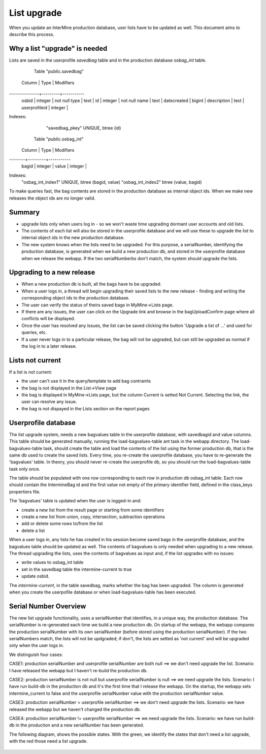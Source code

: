List upgrade
================================

When you update an InterMine production database, user lists have to be updated as well. This document aims to describe this process.

Why a list "upgrade" is needed
-----------------------------------------------

Lists are saved in the userprofile `savedbag` table and in the production database `osbag_int` table.

       Table "public.savedbag"
    Column     |  Type   | Modifiers 
---------------+---------+-----------
 osbid         | integer | not null
 type          | text    | 
 id            | integer | not null
 name          | text    | 
 datecreated   | bigint  | 
 description   | text    | 
 userprofileid | integer | 
Indexes:
    "savedbag_pkey" UNIQUE, btree (id)

   Table "public.osbag_int"
 Column |  Type   | Modifiers 
--------+---------+-----------
 bagid  | integer | 
 value  | integer | 
Indexes:
    "osbag_int_index1" UNIQUE, btree (bagid, value)
    "osbag_int_index2" btree (value, bagid)

To make queries fast, the bag contents are stored in the production database as internal object ids. When we make new releases the object ids are no longer valid. 

Summary
-----------------------------------------------

* upgrade lists only when users log in - so we won't waste time upgrading dormant user accounts and old lists.
* The contents of each list will also be stored in the userprofile database and we will use these to upgrade the list to internal object ids in the new production database.
* The new system knows when the lists need to be upgraded. For this purpose, a serialNumber, identifying the production database, is generated when we build a new production db, and stored in the userprofile database when we release the webapp. If the two serialNumberbs don't match, the system should upgrade the lists. 

Upgrading to a new release
-----------------------------------------------

* When a new production db is built, all the bags have to be upgraded.
* When a user logs in, a thread will begin upgrading their saved lists to the new release - finding and writing the corresponding object ids to the production database.
* The user can verify the status of theirs saved bags in MyMine->Lists page.
* If there are any issues, the user can click on the Upgrade link and browse in the bagUploadConfirm page where all conflicts will be displayed.
* Once the user has resolved any issues, the list can be saved clicking the button 'Upgrade a list of ...' and used for queries, etc.
* If a user never logs in to a particular release, the bag will not be upgraded, but can still be upgraded as normal if the log in to a later release.

.. figure::  ../../imgs/ListUpgrade.jpg
   :align:   center

Lists not current
-----------------------------------------------

If a list is not current:

* the user can't use it in the query/template to add bag contraints
* the bag is not displayed in the List->View page
* the bag is displayed in MyMine->Lists page, but the column Current is setted Not Current. Selecting the link, the user can resolve any issue.
* the bag is not dispayed in the Lists section on the report pages 

Userprofile database
-----------------------------------------------

The list upgrade system, needs a new bagvalues table in the userprofile database, with savedbagid and value columns. This table should be generated manually, running the load-bagvalues-table ant task in the webapp directory. The load-bagvalues-table task, should create the table and load the contents of the list using the former production db, that is the same db used to create the saved lists. Every time, you re-create the userprofile database, you have to re-generate the 'bagvalues' table. In theory, you should never re-create the userprofile db, so you should run the load-bagvalues-table task only once.

The table should be populated with one row corresponding to each row in production db osbag_int table. Each row should contain the IntermineBag id and the first value not empty of the primary identifier field, defined in the class_keys propertiers file.

The 'bagvalues' table is updated when the user is logged-in and:

* create a new list from the result page or starting from some identifiers
* create a new list from union, copy, intersection, subtraction operations
* add or delete some rows to/from the list
* delete a list 

When a user logs in, any lists he has created in his session become saved bags in the userprofile database, and the bagvalues table should be updated as well. The contents of bagvalues is only needed when upgrading to a new release. The thread upgrading the lists, uses the contents of bagvalues as input and, if the list upgrades with no issues:

* write values to osbag_int table
* set in the savedbag table the intermine-current to true
* update osbid.

The `intermine-current`, in the table savedbag, marks whether the bag has been upgraded. The column is generated when you create the userpofile database or when load-bagvalues-table has been executed. 

Serial Number Overview
-----------------------------------------------

The new list upgrade functionality, uses a serialNumber that identifies, in a unique way, the production database. The serialNumber is re-generated each time we build a new production db. On startup of the webapp, the webapp compares the production serialNumber with its own serialNumber (before stored using the production serialNumber). If the two serialNumbers match, the lists will not be updgraded; if don't, the lists are setted as 'not current' and will be upgraded only when the user logs in.

We distinguish four cases:

CASE1: production serialNumber and userprofile serialNumber are both null ==> we don't need upgrade the list.
Scenario: I have released the webapp but I haven't re-build the production db.

CASE2: production serialNumber is not null but userprofile serialNumber is null ==> we need upgrade the lists.
Scenario: I have run build-db in the production db and it's the first time that I release the webapp.
On the startup, the webapp sets intermine_current to false and the userprofile serialNumber value with the production serialNumber value.

CASE3: production serialNumber = userprofile serialNumber ==> we don't need upgrade the lists.
Scenario: we have released the webapp but we haven't changed the production db.

CASE4: production serialNumber != userprofile serialNumber ==> we need upgrade the lists.
Scenario: we have run build-db in the production and a new serialNumber has been generated.

The following diagram, shows the possible states.
With the green, we identify the states that don't need a list upgrade, with the red those need a list upgrade.

.. figure::  ../../imgs/SerialNumber.jpg
   :align:   center

.. index:: list upgrade

